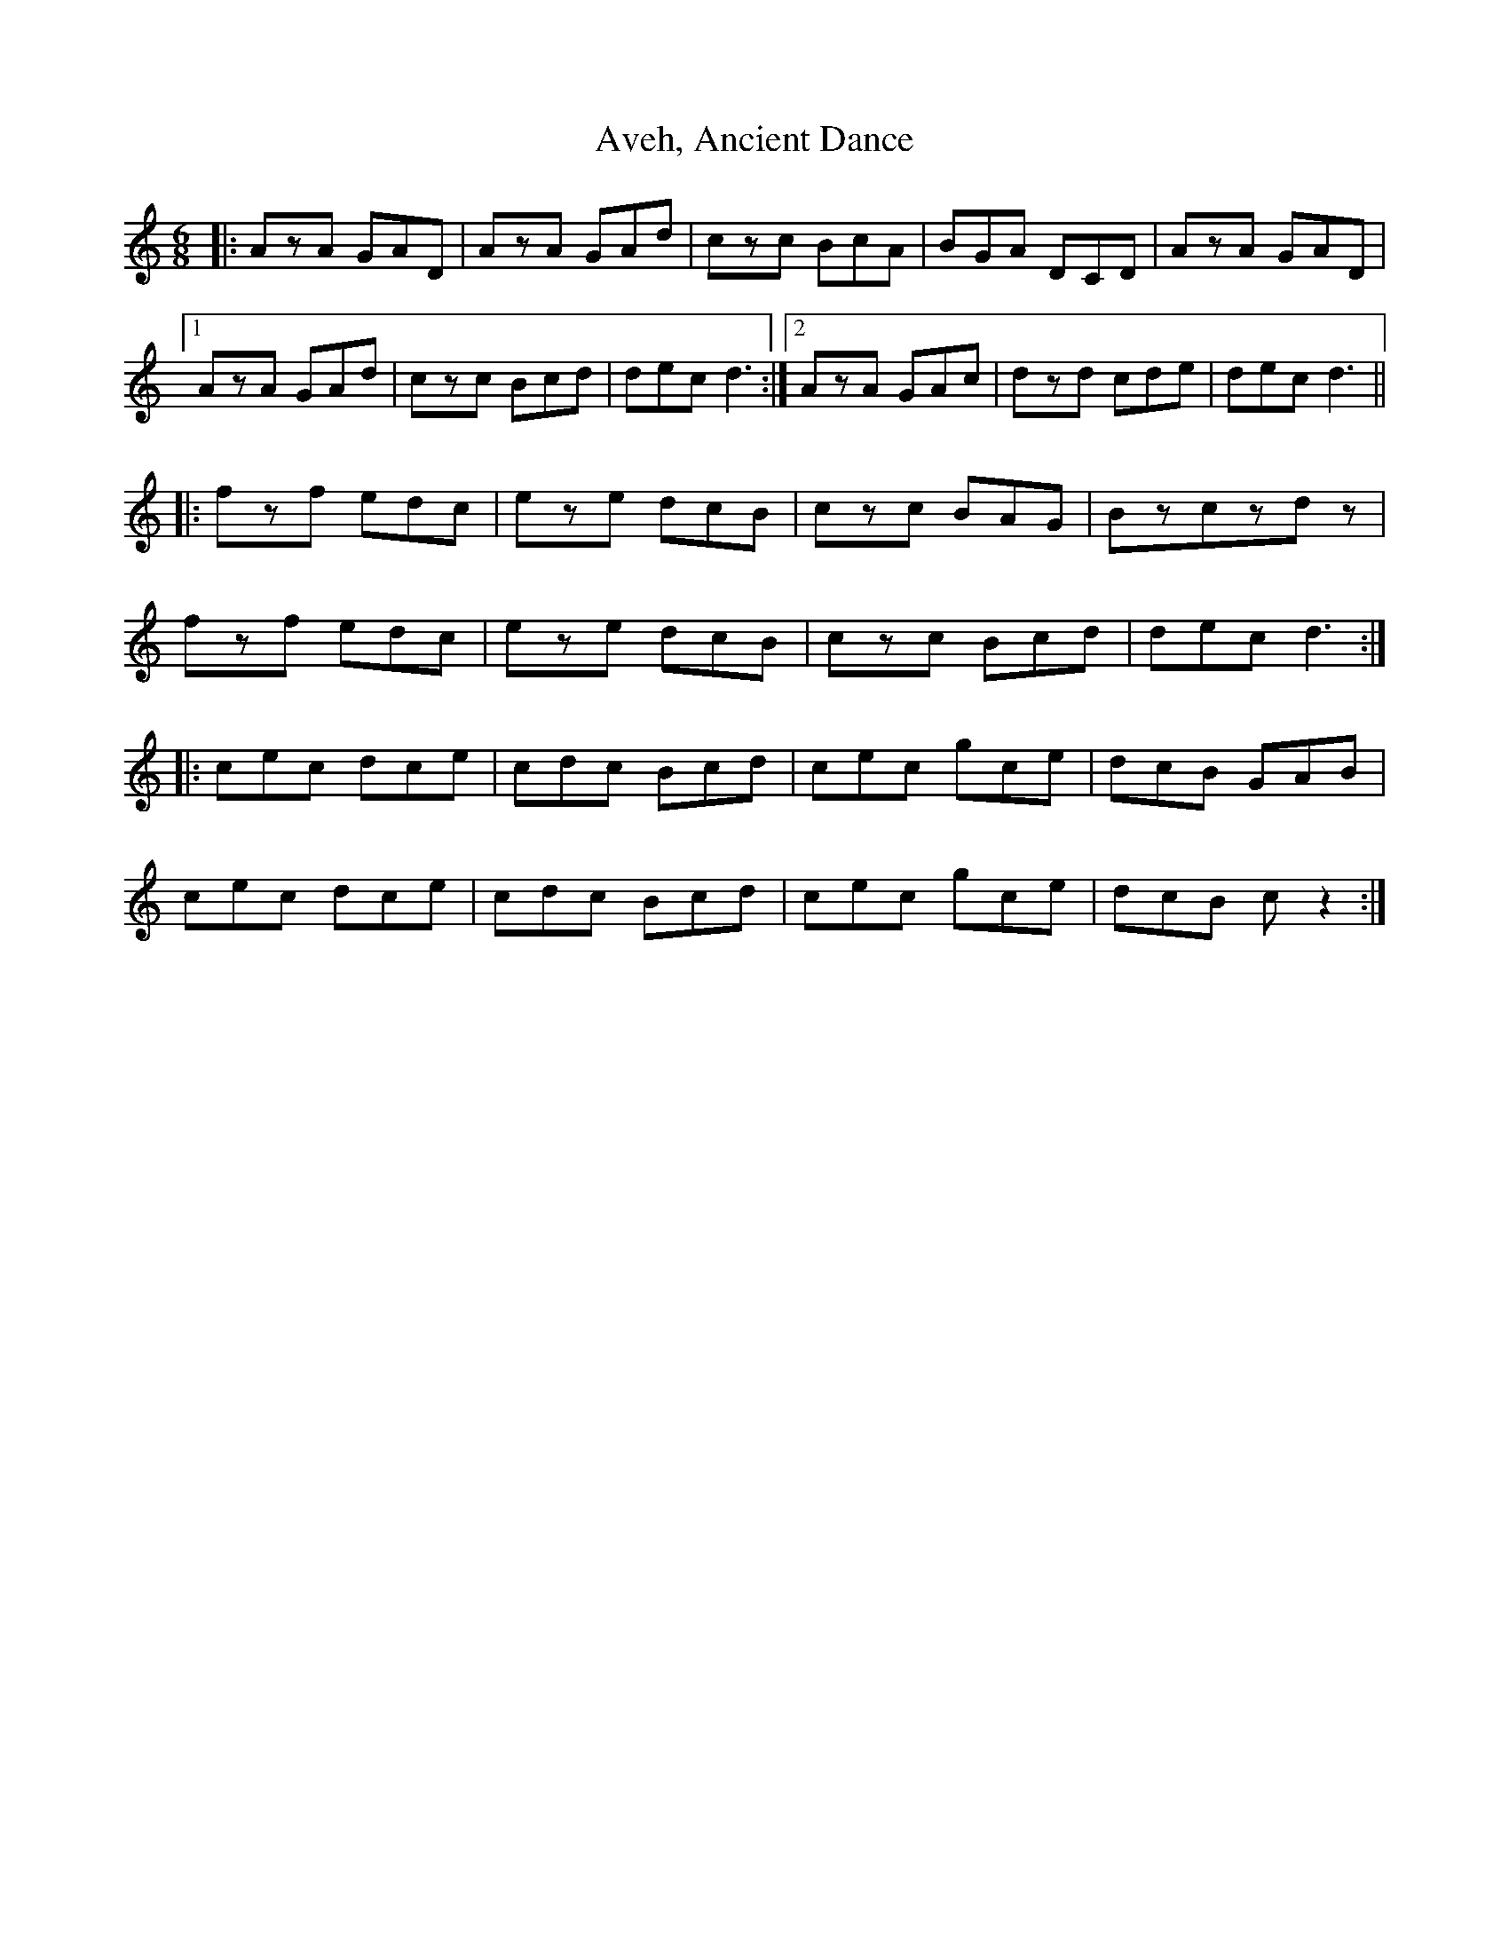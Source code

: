 X: 2224
T: Aveh, Ancient Dance
R: jig
M: 6/8
K: Cmajor
|:AzA GAD|AzA GAd|czc BcA|BGA DCD|AzA GAD|
[1 AzA GAd|czc Bcd|dec d3:|2 AzA GAc|dzd cde|dec d3||
|:fzf edc|eze dcB|czc BAG|Bzczdz|
fzf edc|eze dcB|czc Bcd|dec d3:|
|:cec dce|cdc Bcd|cec gce|dcB GAB|
cec dce|cdc Bcd|cec gce|dcB cz2:|

